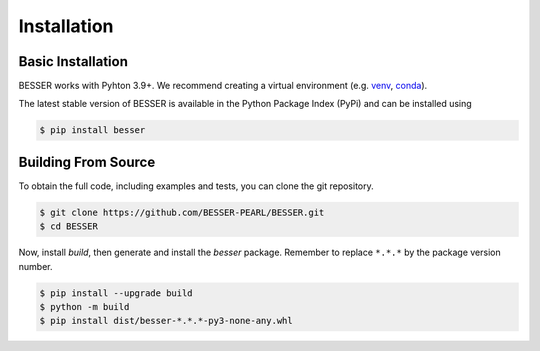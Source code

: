 Installation
=============

Basic Installation
--------------------------------
BESSER works with Pyhton 3.9+. We recommend creating a virtual environment (e.g. `venv <https://docs.python.org/3/tutorial/venv.html>`_, 
`conda <https://docs.conda.io/en/latest/>`_).

The latest stable version of BESSER is available in the Python Package Index (PyPi) and can be installed using

.. code-block:: console

    $ pip install besser

Building From Source
--------------------
To obtain the full code, including examples and tests, you can clone the git repository.

.. code-block:: console

    $ git clone https://github.com/BESSER-PEARL/BESSER.git
    $ cd BESSER

Now, install *build*, then generate and install the *besser* package. Remember to replace ``*.*.*`` by the package version number.

.. code-block:: console

    $ pip install --upgrade build
    $ python -m build
    $ pip install dist/besser-*.*.*-py3-none-any.whl